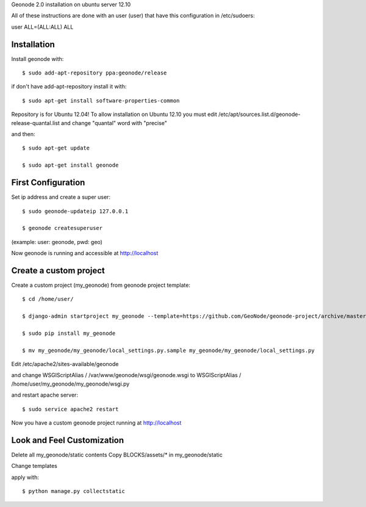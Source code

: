Geonode 2.0  installation on ubuntu server 12.10

All of these instructions are done with an user (user) that have this configuration in
/etc/sudoers:

user ALL=(ALL:ALL) ALL


Installation
------------

Install geonode with::

   $ sudo add-apt-repository ppa:geonode/release


if don't have add-apt-repository install it with::

   $ sudo apt-get install software-properties-common


Repository is for Ubuntu 12.04!
To allow installation on Ubuntu 12.10 you must edit /etc/apt/sources.list.d/geonode-release-quantal.list
and change "quantal" word with "precise"

and then::

   $ sudo apt-get update

   $ sudo apt-get install geonode



First Configuration
-------------------

Set ip address and create a super user::

  $ sudo geonode-updateip 127.0.0.1

  $ geonode createsuperuser

(example: user: geonode, pwd: geo)


Now geonode is running and accessible at http://localhost


Create a custom project
-----------------------

Create a custom project (my_geonode) from geonode project template::

  $ cd /home/user/

  $ django-admin startproject my_geonode --template=https://github.com/GeoNode/geonode-project/archive/master.zip -epy,rst

  $ sudo pip install my_geonode

  $ mv my_geonode/my_geonode/local_settings.py.sample my_geonode/my_geonode/local_settings.py


Edit /etc/apache2/sites-available/geonode

and change WSGIScriptAlias / /var/www/geonode/wsgi/geonode.wsgi
to WSGIScriptAlias / /home/user/my_geonode/my_geonode/wsgi.py

and restart apache server::

  $ sudo service apache2 restart

Now you have a custom geonode project running at http://localhost


Look and Feel Customization
---------------------------

Delete all my_geonode/static contents
Copy BLOCKS/assets/* in my_geonode/static

Change templates

apply with::

  $ python manage.py collectstatic
